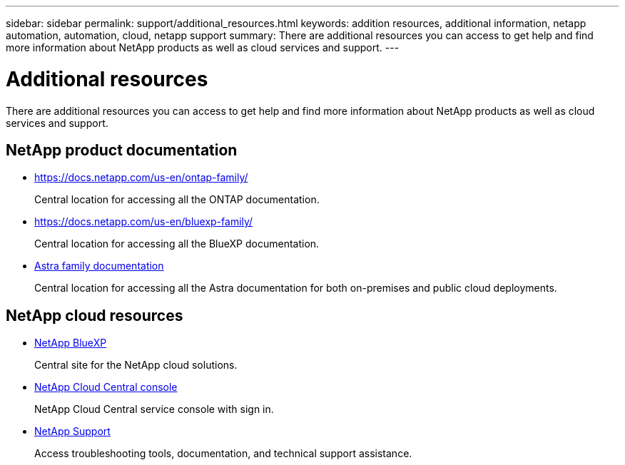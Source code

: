 ---
sidebar: sidebar
permalink: support/additional_resources.html
keywords: addition resources, additional information, netapp automation, automation, cloud, netapp support
summary: There are additional resources you can access to get help and find more information about NetApp products as well as cloud services and support.
---

= Additional resources
:hardbreaks:
:nofooter:
:icons: font
:linkattrs:
:imagesdir: ./media/

[.lead]
There are additional resources you can access to get help and find more information about NetApp products as well as cloud services and support.

== NetApp product documentation

* https://docs.netapp.com/us-en/ontap-family/
+
Central location for accessing all the ONTAP documentation.

* https://docs.netapp.com/us-en/bluexp-family/
+
Central location for accessing all the BlueXP documentation.

* https://docs.netapp.com/us-en/astra-family/[Astra family documentation^]
+
Central location for accessing all the Astra documentation for both on-premises and public cloud deployments.


== NetApp cloud resources

* https://bluexp.netapp.com/[NetApp BlueXP^]
+
Central site for the NetApp cloud solutions.

* https://services.cloud.netapp.com/redirect-to-login?startOnSignup=false[NetApp Cloud Central console^]
+
NetApp Cloud Central service console with sign in.

* https://mysupport.netapp.com/[NetApp Support^]
+
Access troubleshooting tools, documentation, and technical support assistance.
